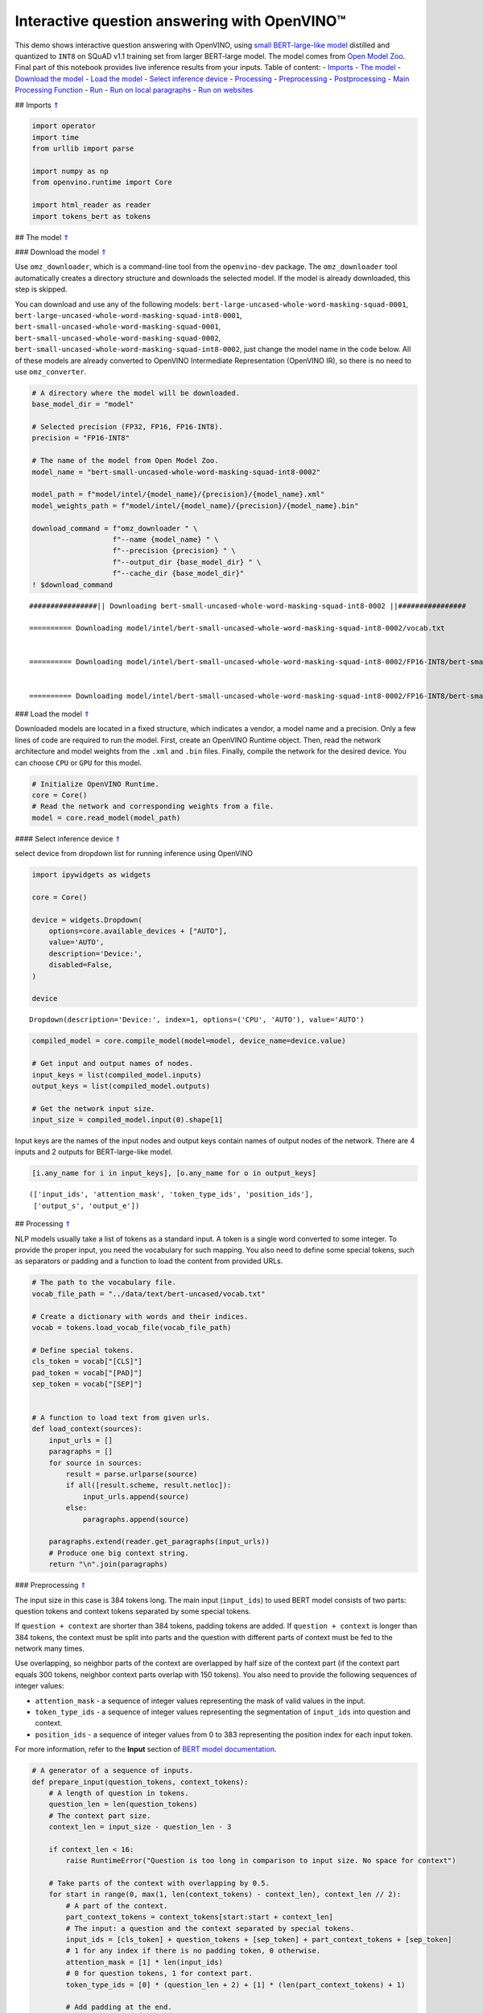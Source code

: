 Interactive question answering with OpenVINO™
=============================================

This demo shows interactive question answering with OpenVINO, using
`small BERT-large-like
model <https://github.com/openvinotoolkit/open_model_zoo/tree/master/models/intel/bert-small-uncased-whole-word-masking-squad-int8-0002>`__
distilled and quantized to ``INT8`` on SQuAD v1.1 training set from
larger BERT-large model. The model comes from `Open Model
Zoo <https://github.com/openvinotoolkit/open_model_zoo/>`__. Final part
of this notebook provides live inference results from your inputs. Table
of content: - `Imports <#1>`__ - `The model <#2>`__ - `Download the
model <#3>`__ - `Load the model <#4>`__ - `Select inference
device <#5>`__ - `Processing <#6>`__ - `Preprocessing <#7>`__ -
`Postprocessing <#8>`__ - `Main Processing Function <#9>`__ -
`Run <#10>`__ - `Run on local paragraphs <#11>`__ - `Run on
websites <#12>`__

## Imports `⇑ <#0>`__

.. code:: ipython3

    import operator
    import time
    from urllib import parse
    
    import numpy as np
    from openvino.runtime import Core
    
    import html_reader as reader
    import tokens_bert as tokens

## The model `⇑ <#0>`__

### Download the model `⇑ <#0>`__

Use ``omz_downloader``, which is a command-line tool from the
``openvino-dev`` package. The ``omz_downloader`` tool automatically
creates a directory structure and downloads the selected model. If the
model is already downloaded, this step is skipped.

You can download and use any of the following models:
``bert-large-uncased-whole-word-masking-squad-0001``,
``bert-large-uncased-whole-word-masking-squad-int8-0001``,
``bert-small-uncased-whole-word-masking-squad-0001``,
``bert-small-uncased-whole-word-masking-squad-0002``,
``bert-small-uncased-whole-word-masking-squad-int8-0002``, just change
the model name in the code below. All of these models are already
converted to OpenVINO Intermediate Representation (OpenVINO IR), so
there is no need to use ``omz_converter``.

.. code:: ipython3

    # A directory where the model will be downloaded.
    base_model_dir = "model"
    
    # Selected precision (FP32, FP16, FP16-INT8).
    precision = "FP16-INT8"
    
    # The name of the model from Open Model Zoo.
    model_name = "bert-small-uncased-whole-word-masking-squad-int8-0002"
    
    model_path = f"model/intel/{model_name}/{precision}/{model_name}.xml"
    model_weights_path = f"model/intel/{model_name}/{precision}/{model_name}.bin"
    
    download_command = f"omz_downloader " \
                       f"--name {model_name} " \
                       f"--precision {precision} " \
                       f"--output_dir {base_model_dir} " \
                       f"--cache_dir {base_model_dir}"
    ! $download_command


.. parsed-literal::

    ################|| Downloading bert-small-uncased-whole-word-masking-squad-int8-0002 ||################
    
    ========== Downloading model/intel/bert-small-uncased-whole-word-masking-squad-int8-0002/vocab.txt
    
    
    ========== Downloading model/intel/bert-small-uncased-whole-word-masking-squad-int8-0002/FP16-INT8/bert-small-uncased-whole-word-masking-squad-int8-0002.xml
    
    
    ========== Downloading model/intel/bert-small-uncased-whole-word-masking-squad-int8-0002/FP16-INT8/bert-small-uncased-whole-word-masking-squad-int8-0002.bin
    
    


### Load the model `⇑ <#0>`__

Downloaded models are located in a fixed structure, which indicates a
vendor, a model name and a precision. Only a few lines of code are
required to run the model. First, create an OpenVINO Runtime object.
Then, read the network architecture and model weights from the ``.xml``
and ``.bin`` files. Finally, compile the network for the desired device.
You can choose ``CPU`` or ``GPU`` for this model.

.. code:: ipython3

    # Initialize OpenVINO Runtime.
    core = Core()
    # Read the network and corresponding weights from a file.
    model = core.read_model(model_path)

#### Select inference device `⇑ <#0>`__

select device from dropdown list for running inference using OpenVINO

.. code:: ipython3

    import ipywidgets as widgets
    
    core = Core()
    
    device = widgets.Dropdown(
        options=core.available_devices + ["AUTO"],
        value='AUTO',
        description='Device:',
        disabled=False,
    )
    
    device




.. parsed-literal::

    Dropdown(description='Device:', index=1, options=('CPU', 'AUTO'), value='AUTO')



.. code:: ipython3

    compiled_model = core.compile_model(model=model, device_name=device.value)
    
    # Get input and output names of nodes.
    input_keys = list(compiled_model.inputs)
    output_keys = list(compiled_model.outputs)
    
    # Get the network input size.
    input_size = compiled_model.input(0).shape[1]

Input keys are the names of the input nodes and output keys contain
names of output nodes of the network. There are 4 inputs and 2 outputs
for BERT-large-like model.

.. code:: ipython3

    [i.any_name for i in input_keys], [o.any_name for o in output_keys]




.. parsed-literal::

    (['input_ids', 'attention_mask', 'token_type_ids', 'position_ids'],
     ['output_s', 'output_e'])



## Processing `⇑ <#0>`__

NLP models usually take a list of tokens as a standard input. A token is
a single word converted to some integer. To provide the proper input,
you need the vocabulary for such mapping. You also need to define some
special tokens, such as separators or padding and a function to load the
content from provided URLs.

.. code:: ipython3

    # The path to the vocabulary file.
    vocab_file_path = "../data/text/bert-uncased/vocab.txt"
    
    # Create a dictionary with words and their indices.
    vocab = tokens.load_vocab_file(vocab_file_path)
    
    # Define special tokens.
    cls_token = vocab["[CLS]"]
    pad_token = vocab["[PAD]"]
    sep_token = vocab["[SEP]"]
    
    
    # A function to load text from given urls.
    def load_context(sources):
        input_urls = []
        paragraphs = []
        for source in sources:
            result = parse.urlparse(source)
            if all([result.scheme, result.netloc]):
                input_urls.append(source)
            else:
                paragraphs.append(source)
    
        paragraphs.extend(reader.get_paragraphs(input_urls))
        # Produce one big context string.
        return "\n".join(paragraphs)

### Preprocessing `⇑ <#0>`__

The input size in this case is 384 tokens long. The main input
(``input_ids``) to used BERT model consists of two parts: question
tokens and context tokens separated by some special tokens.

If ``question + context`` are shorter than 384 tokens, padding tokens
are added. If ``question + context`` is longer than 384 tokens, the
context must be split into parts and the question with different parts
of context must be fed to the network many times.

Use overlapping, so neighbor parts of the context are overlapped by half
size of the context part (if the context part equals 300 tokens,
neighbor context parts overlap with 150 tokens). You also need to
provide the following sequences of integer values:

-  ``attention_mask`` - a sequence of integer values representing the
   mask of valid values in the input.
-  ``token_type_ids`` - a sequence of integer values representing the
   segmentation of ``input_ids`` into question and context.
-  ``position_ids`` - a sequence of integer values from 0 to 383
   representing the position index for each input token.

For more information, refer to the **Input** section of `BERT model
documentation <https://github.com/openvinotoolkit/open_model_zoo/tree/master/models/intel/bert-small-uncased-whole-word-masking-squad-int8-0002#input>`__.

.. code:: ipython3

    # A generator of a sequence of inputs.
    def prepare_input(question_tokens, context_tokens):
        # A length of question in tokens.
        question_len = len(question_tokens)
        # The context part size.
        context_len = input_size - question_len - 3
    
        if context_len < 16:
            raise RuntimeError("Question is too long in comparison to input size. No space for context")
    
        # Take parts of the context with overlapping by 0.5.
        for start in range(0, max(1, len(context_tokens) - context_len), context_len // 2):
            # A part of the context.
            part_context_tokens = context_tokens[start:start + context_len]
            # The input: a question and the context separated by special tokens.
            input_ids = [cls_token] + question_tokens + [sep_token] + part_context_tokens + [sep_token]
            # 1 for any index if there is no padding token, 0 otherwise.
            attention_mask = [1] * len(input_ids)
            # 0 for question tokens, 1 for context part.
            token_type_ids = [0] * (question_len + 2) + [1] * (len(part_context_tokens) + 1)
    
            # Add padding at the end.
            (input_ids, attention_mask, token_type_ids), pad_number = pad(input_ids=input_ids,
                                                                          attention_mask=attention_mask,
                                                                          token_type_ids=token_type_ids)
    
            # Create an input to feed the model.
            input_dict = {
                "input_ids": np.array([input_ids], dtype=np.int32),
                "attention_mask": np.array([attention_mask], dtype=np.int32),
                "token_type_ids": np.array([token_type_ids], dtype=np.int32),
            }
    
            # Some models require additional position_ids.
            if "position_ids" in [i_key.any_name for i_key in input_keys]:
                position_ids = np.arange(len(input_ids))
                input_dict["position_ids"] = np.array([position_ids], dtype=np.int32)
    
            yield input_dict, pad_number, start
    
    
    # A function to add padding.
    def pad(input_ids, attention_mask, token_type_ids):
        # How many padding tokens.
        diff_input_size = input_size - len(input_ids)
    
        if diff_input_size > 0:
            # Add padding to all the inputs.
            input_ids = input_ids + [pad_token] * diff_input_size
            attention_mask = attention_mask + [0] * diff_input_size
            token_type_ids = token_type_ids + [0] * diff_input_size
    
        return (input_ids, attention_mask, token_type_ids), diff_input_size

### Postprocessing `⇑ <#0>`__

The results from the network are raw (logits). Use the softmax function
to get the probability distribution. Then, find the best answer in the
current part of the context (the highest score) and return the score and
the context range for the answer.

.. code:: ipython3

    # Based on https://github.com/openvinotoolkit/open_model_zoo/blob/bf03f505a650bafe8da03d2747a8b55c5cb2ef16/demos/common/python/openvino/model_zoo/model_api/models/bert.py#L163
    def postprocess(output_start, output_end, question_tokens, context_tokens_start_end, padding, start_idx):
    
        def get_score(logits):
            out = np.exp(logits)
            return out / out.sum(axis=-1)
    
        # Get start-end scores for the context.
        score_start = get_score(output_start)
        score_end = get_score(output_end)
    
        # An index of the first context token in a tensor.
        context_start_idx = len(question_tokens) + 2
        # An index of the last+1 context token in a tensor.
        context_end_idx = input_size - padding - 1
    
        # Find product of all start-end combinations to find the best one.
        max_score, max_start, max_end = find_best_answer_window(start_score=score_start,
                                                                end_score=score_end,
                                                                context_start_idx=context_start_idx,
                                                                context_end_idx=context_end_idx)
    
        # Convert to context text start-end index.
        max_start = context_tokens_start_end[max_start + start_idx][0]
        max_end = context_tokens_start_end[max_end + start_idx][1]
    
        return max_score, max_start, max_end
    
    
    # Based on https://github.com/openvinotoolkit/open_model_zoo/blob/bf03f505a650bafe8da03d2747a8b55c5cb2ef16/demos/common/python/openvino/model_zoo/model_api/models/bert.py#L188
    def find_best_answer_window(start_score, end_score, context_start_idx, context_end_idx):
        context_len = context_end_idx - context_start_idx
        score_mat = np.matmul(
            start_score[context_start_idx:context_end_idx].reshape((context_len, 1)),
            end_score[context_start_idx:context_end_idx].reshape((1, context_len)),
        )
        # Reset candidates with end before start.
        score_mat = np.triu(score_mat)
        # Reset long candidates (>16 words).
        score_mat = np.tril(score_mat, 16)
        # Find the best start-end pair.
        max_s, max_e = divmod(score_mat.flatten().argmax(), score_mat.shape[1])
        max_score = score_mat[max_s, max_e]
    
        return max_score, max_s, max_e

First, create a list of tokens from the context and the question. Then,
find the best answer by trying different parts of the context. The best
answer should come with the highest score.

.. code:: ipython3

    def get_best_answer(question, context):
        # Convert the context string to tokens.
        context_tokens, context_tokens_start_end = tokens.text_to_tokens(text=context.lower(),
                                                                         vocab=vocab)
        # Convert the question string to tokens.
        question_tokens, _ = tokens.text_to_tokens(text=question.lower(), vocab=vocab)
    
        results = []
        # Iterate through different parts of the context.
        for network_input, padding, start_idx in prepare_input(question_tokens=question_tokens,
                                                               context_tokens=context_tokens):
            # Get output layers.
            output_start_key = compiled_model.output("output_s")
            output_end_key = compiled_model.output("output_e")
    
            # OpenVINO inference.
            result = compiled_model(network_input)
            # Postprocess the result, getting the score and context range for the answer.
            score_start_end = postprocess(output_start=result[output_start_key][0],
                                          output_end=result[output_end_key][0],
                                          question_tokens=question_tokens,
                                          context_tokens_start_end=context_tokens_start_end,
                                          padding=padding,
                                          start_idx=start_idx)
            results.append(score_start_end)
    
        # Find the highest score.
        answer = max(results, key=operator.itemgetter(0))
        # Return the part of the context, which is already an answer.
        return context[answer[1]:answer[2]], answer[0]

### Main Processing Function `⇑ <#0>`__

Run question answering on a specific knowledge base (websites) and
iterate through the questions.

.. code:: ipython3

    def run_question_answering(sources, example_question=None):
        print(f"Context: {sources}", flush=True)
        context = load_context(sources)
    
        if len(context) == 0:
            print("Error: Empty context or outside paragraphs")
            return
    
        if example_question is not None:
            start_time = time.perf_counter()
            answer, score = get_best_answer(question=example_question, context=context)
            end_time = time.perf_counter()
    
            print(f"Question: {example_question}")
            print(f"Answer: {answer}")
            print(f"Score: {score:.2f}")
            print(f"Time: {end_time - start_time:.2f}s")
        else:
            while True:
                question = input()
                # if no question - break
                if question == "":
                    break
    
                # measure processing time
                start_time = time.perf_counter()
                answer, score = get_best_answer(question=question, context=context)
                end_time = time.perf_counter()
    
                print(f"Question: {question}")
                print(f"Answer: {answer}")
                print(f"Score: {score:.2f}")
                print(f"Time: {end_time - start_time:.2f}s")

## Run `⇑ <#0>`__

### Run on local paragraphs `⇑ <#0>`__

Change sources to your own to answer your questions. You can use as many
sources as you want. Usually, you need to wait a few seconds for the
answer, but the longer the context, the longer the waiting time. The
model is very limited and sensitive for the input. The answer can depend
on whether there is a question mark at the end. The model will try to
answer any of your questions even if there is no good answer in the
context. Therefore, in such cases, you can see random results.

Sample source: a paragraph from `Computational complexity
theory <https://rajpurkar.github.io/SQuAD-explorer/explore/v2.0/dev/Computational_complexity_theory.html>`__

Sample questions:

-  What is the term for a task that generally lends itself to being
   solved by a computer?
-  By what main attribute are computational problems classified
   utilizing computational complexity theory?
-  What branch of theoretical computer science deals with broadly
   classifying computational problems by difficulty and class of
   relationship?

If you want to stop the processing just put an empty string.

**First, run the code below. If you want to run it in interactive mode
set ``example_question`` as ``None``, run the code, and then put your
questions in the box.**

.. code:: ipython3

    sources = ["Computational complexity theory is a branch of the theory of computation in theoretical computer "
               "science that focuses on classifying computational problems according to their inherent difficulty, "
               "and relating those classes to each other. A computational problem is understood to be a task that "
               "is in principle amenable to being solved by a computer, which is equivalent to stating that the "
               "problem may be solved by mechanical application of mathematical steps, such as an algorithm."]
    
    question = "What is the term for a task that generally lends itself to being solved by a computer?"
    
    run_question_answering(sources, example_question=question)


.. parsed-literal::

    Context: ['Computational complexity theory is a branch of the theory of computation in theoretical computer science that focuses on classifying computational problems according to their inherent difficulty, and relating those classes to each other. A computational problem is understood to be a task that is in principle amenable to being solved by a computer, which is equivalent to stating that the problem may be solved by mechanical application of mathematical steps, such as an algorithm.']
    Question: What is the term for a task that generally lends itself to being solved by a computer?
    Answer: A computational problem
    Score: 0.51
    Time: 0.03s


### Run on websites `⇑ <#0>`__

You can also provide URLs. Note that the context (a knowledge base) is
built from paragraphs on websites. If some information is outside the
paragraphs, the algorithm will not be able to find it.

Sample source: `OpenVINO
wiki <https://en.wikipedia.org/wiki/OpenVINO>`__

Sample questions:

-  What does OpenVINO mean?
-  What is the license for OpenVINO?
-  Where can you deploy OpenVINO code?

If you want to stop the processing just put an empty string.

**First, run the code below. If you want to run it in interactive mode
set ``example_question`` as ``None``, run the code, and then put your
questions in the box.**

.. code:: ipython3

    sources = ["https://en.wikipedia.org/wiki/OpenVINO"]
    
    question = "What does OpenVINO mean?"
    
    run_question_answering(sources, example_question=question)


.. parsed-literal::

    Context: ['https://en.wikipedia.org/wiki/OpenVINO']
    Question: What does OpenVINO mean?
    Answer: Open Visual Inference and Neural network Optimization
    Score: 0.92
    Time: 0.06s

